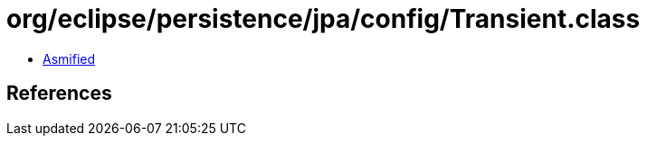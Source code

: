 = org/eclipse/persistence/jpa/config/Transient.class

 - link:Transient-asmified.java[Asmified]

== References

